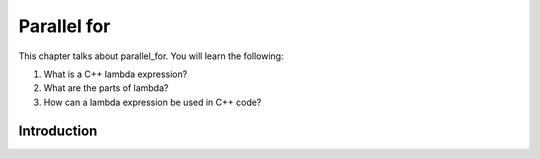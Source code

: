 Parallel for
############

This chapter talks about parallel_for. You will learn the following:

#. What is a C++ lambda expression?
#. What are the parts of lambda?
#. How can a lambda expression be used in C++ code?

Introduction
************
